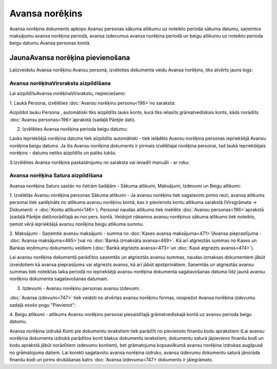 .. 748 Avansa norēķins******************* 
Avansa norēķina dokuments apkopo Avansu personas sākuma atlikumu uz
noteikto perioda sākuma datumu, saņemtos maksājumu avansa norēķina
periodā, avansa izdevumus avansa norēķina periodā un beigu atlikumu uz
noteikto perioda beigu datumu Avansa personas kontā.


JaunaAvansa norēķina pievienošana
`````````````````````````````````

Laiizveidotu Avansa norēķinu Avansu personā, izvēloties dokumenta
veidu Avansa norēķins, tiks atvērts jauns logs:








Avansa norēķinaVirsraksta aizpildīšana
++++++++++++++++++++++++++++++++++++++

Lai aizpildītuAvansa norēķinaVirsrakstu, nepieciešams:



1. Laukā Persona, izvēlēties :doc:`Avansu norēķinu personu<196>`no
saraksta:







Aizpildot lauku Persona , automātiski tiks aizpildīts lauks konts,
kurā tiks ielasīts grāmatvediskais konts, kāds norādīts :doc:`Avansu
personas<196>`aprakstā (sadaļā Pārējie dati).



2. Izvēlēties Avansa norēķina perioda beigu datumu:






Lauks Iepriekšējā norēķina datums tiek aizpildīts automātiski - tiek
ielādēts Avansu norēķina personas iepriekšējā Avansu norēķina beigu
datums. Ja šis Avansu norēķina dokuments ir pirmais izvēlētajai
norēķina personai, tad laukā Iepriekšējais norēķins - datums netiks
aizpildīts un paliks tukšs.


3.Izvēlēties Avansa norēķina paskaidrojumu no saraksta vai ievadīt
manuāli - ar roku:






Avansa norēķina Satura aizpildīšana
+++++++++++++++++++++++++++++++++++

Avansa norēķina Saturs sastāv no četrām šadāļām - Sākuma atlikumi,
Maksājumi, Izdevumi un Beigu atlikumi:







1. Izvēlētās Avansu norēķina personas Sākuma atlikumi - Ja avansu
norēķins tiek sagatavots pirmo reizi, avansa atlikums personai tiek
sarēķināts no atlikuma avansu norēķinu kontā, kas ir pievienots kontu
atlikuma sarakstā (Virsgrāmata -> Dokumenti -> :doc:`Kontu
atlikumi<146>`). Personai naudas atlikums tiek meklēts :doc:`Avansu
personas<196>`aprakstā (sadaļā Pārējie dati)norādītajā av.nor.pers.
kontā. Veidojot nākamos avansu norēķinus sākuma atlikums tiek
noteikts, ņemot vērā iepriekšējā avansu norēķina beigu atlikuma summu.



2. Maksājumi - Saņemtie avansu maksājumi - summa no :doc:`Kases avansa
maksājuma<471>`(Avansa pieprastījuma - :doc:`Avansa
maksājums<465>`)vai no :doc:`Bankā izmaksāta avansa<469>`. Kā arī
atgrieztās summas no Kases un Bankas ieņēmumu dokumentu veidiem
(:doc:`Bankā atgriezts avanss<473>`un :doc:`Kasē atgriezts
avanss<474>`).

Lai avansu norēķina dokumentā parādītos saņemtās un atgrieztās avansu
summas, naudas izmaksas dokumentiem jābūt izveidotiem kā avansa
pieprasījums vai atgriezts avanss, kā arī jābūt apstiprinātiem.
Saņemtās un atgrieztās avansu summas tiek noteiktas laika periodā no
iepriekšējā avansu norēķina dokumenta sagatavošanas datuma līdz jaunā
avansu norēķinu dokumenta sagatavošanas datumam.



3. Izdevumi - Avansu norēķinu personas avansu izdevumi.

:doc:`Avansa izdevumi<747>` tiek veidoti no atvērtas avansu norēķinu
formas, nospiežot Avansa norēķina izdevumu sadaļā esošo pogu
"Pievienot":







4. Beigu atlikumi - atlikums Avansu norēķinu personai piesaistītajā
grāmatvediskajā kontā uz avansu perioda beigu datumu.



Avansa norēķina izdrukā Konti pie dokumentu ierakstiem tiek parādīti
no pievienoto finanšu kodu aprakstiem (Lai avansu norēķina dokumenta
izdrukā parādītos konti blakus dokumentu ierakstiem, dokumentu saturā
jāpievieno finanšu kodi un kodu aprakstā jābūt norādītiem izdevumu
kontiem), bet grāmatojuma kopsavilkumā avansu norēķina izdrukas
augšpusē no grāmatojuma datiem. Lai korekti sagatavotu avansa norēķina
izdruku, avansa izdevumu dokumentu saturā jānorāda finanšu kodi un
pirms drukāšanas katrs :doc:`Avansa izdevuma<747>`dokuments ir
jāiegrāmato.





 